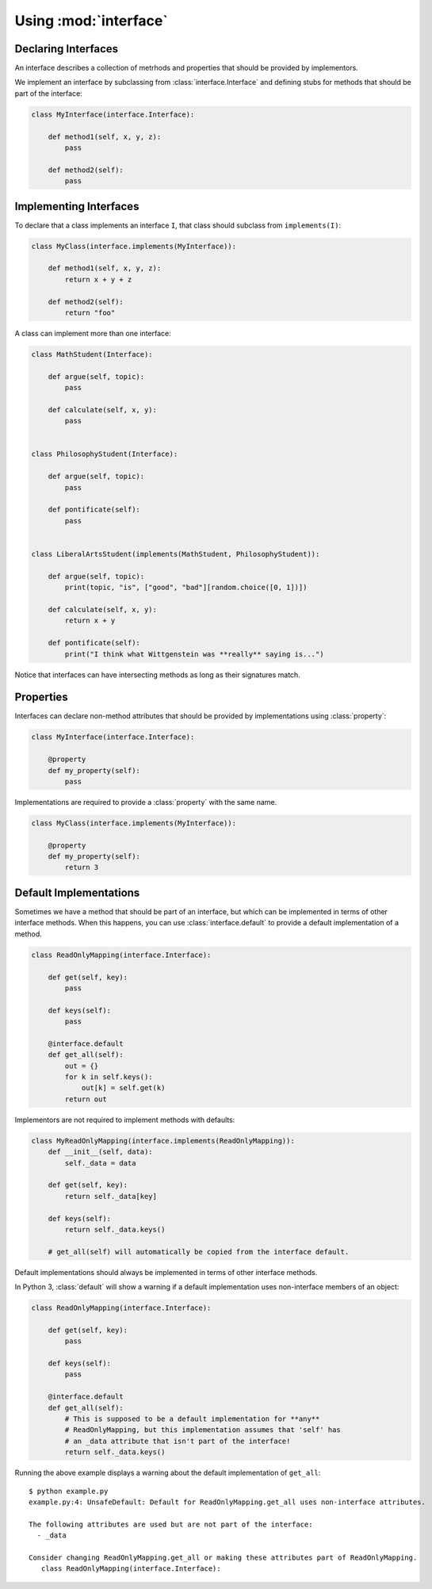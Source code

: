 Using :mod:`interface`
----------------------

Declaring Interfaces
~~~~~~~~~~~~~~~~~~~~

An interface describes a collection of metrhods and properties that should be
provided by implementors.

We implement an interface by subclassing from :class:`interface.Interface` and
defining stubs for methods that should be part of the interface:

.. code-block:: python

   class MyInterface(interface.Interface):

       def method1(self, x, y, z):
           pass

       def method2(self):
           pass

Implementing Interfaces
~~~~~~~~~~~~~~~~~~~~~~~

To declare that a class implements an interface ``I``, that class should
subclass from ``implements(I)``:

.. code-block:: python

   class MyClass(interface.implements(MyInterface)):

       def method1(self, x, y, z):
           return x + y + z

       def method2(self):
           return "foo"

A class can implement more than one interface:

.. code-block:: python

   class MathStudent(Interface):

       def argue(self, topic):
           pass

       def calculate(self, x, y):
           pass


   class PhilosophyStudent(Interface):

       def argue(self, topic):
           pass

       def pontificate(self):
           pass


   class LiberalArtsStudent(implements(MathStudent, PhilosophyStudent)):

       def argue(self, topic):
           print(topic, "is", ["good", "bad"][random.choice([0, 1])])

       def calculate(self, x, y):
           return x + y

       def pontificate(self):
           print("I think what Wittgenstein was **really** saying is...")

Notice that interfaces can have intersecting methods as long as their
signatures match.

Properties
~~~~~~~~~~

Interfaces can declare non-method attributes that should be provided by
implementations using :class:`property`:

.. code-block:: python

   class MyInterface(interface.Interface):

       @property
       def my_property(self):
           pass

Implementations are required to provide a :class:`property` with the same name.

.. code-block:: python

   class MyClass(interface.implements(MyInterface)):

       @property
       def my_property(self):
           return 3

Default Implementations
~~~~~~~~~~~~~~~~~~~~~~~

Sometimes we have a method that should be part of an interface, but which can
be implemented in terms of other interface methods. When this happens, you can
use :class:`interface.default` to provide a default implementation of a method.

.. code-block:: python

   class ReadOnlyMapping(interface.Interface):

       def get(self, key):
           pass

       def keys(self):
           pass

       @interface.default
       def get_all(self):
           out = {}
           for k in self.keys():
               out[k] = self.get(k)
           return out

Implementors are not required to implement methods with defaults:

.. code-block:: python

   class MyReadOnlyMapping(interface.implements(ReadOnlyMapping)):
       def __init__(self, data):
           self._data = data

       def get(self, key):
           return self._data[key]

       def keys(self):
           return self._data.keys()

       # get_all(self) will automatically be copied from the interface default.

Default implementations should always be implemented in terms of other
interface methods.

In Python 3, :class:`default` will show a warning if a default implementation
uses non-interface members of an object:

.. code-block:: python

   class ReadOnlyMapping(interface.Interface):

       def get(self, key):
           pass

       def keys(self):
           pass

       @interface.default
       def get_all(self):
           # This is supposed to be a default implementation for **any**
           # ReadOnlyMapping, but this implementation assumes that 'self' has
           # an _data attribute that isn't part of the interface!
           return self._data.keys()

Running the above example displays a warning about the default implementation
of ``get_all``:

::

   $ python example.py
   example.py:4: UnsafeDefault: Default for ReadOnlyMapping.get_all uses non-interface attributes.

   The following attributes are used but are not part of the interface:
     - _data

   Consider changing ReadOnlyMapping.get_all or making these attributes part of ReadOnlyMapping.
      class ReadOnlyMapping(interface.Interface):
